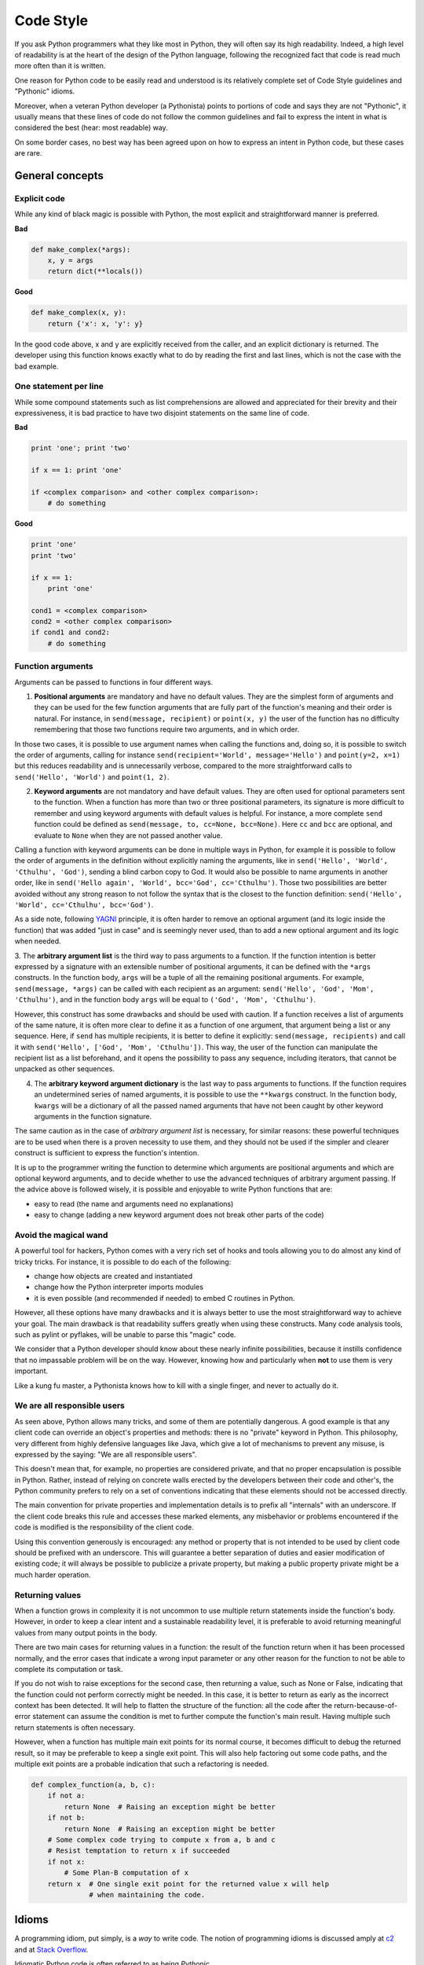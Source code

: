 .. _code_style:

Code Style
==========

If you ask Python programmers what they like most in Python, they will
often say its high readability.  Indeed, a high level of readability
is at the heart of the design of the Python language, following the
recognized fact that code is read much more often than it is written.

One reason for Python code to be easily read and understood is its relatively
complete set of Code Style guidelines and "Pythonic" idioms.

Moreover, when a veteran Python developer (a Pythonista) points to portions of
code and says they are not "Pythonic", it usually means that these lines
of code do not follow the common guidelines and fail to express the intent in
what is considered the best (hear: most readable) way.

On some border cases, no best way has been agreed upon on how to express
an intent in Python code, but these cases are rare.

General concepts
----------------

Explicit code
~~~~~~~~~~~~~

While any kind of black magic is possible with Python, the
most explicit and straightforward manner is preferred.

**Bad**

.. code-block:: python

    def make_complex(*args):
        x, y = args
        return dict(**locals())

**Good**

.. code-block:: python

    def make_complex(x, y):
        return {'x': x, 'y': y}

In the good code above, x and y are explicitly received from
the caller, and an explicit dictionary is returned. The developer
using this function knows exactly what to do by reading the
first and last lines, which is not the case with the bad example.

One statement per line
~~~~~~~~~~~~~~~~~~~~~~

While some compound statements such as list comprehensions are
allowed and appreciated for their brevity and their expressiveness,
it is bad practice to have two disjoint statements on the same line of code.

**Bad**

.. code-block:: python

    print 'one'; print 'two'

    if x == 1: print 'one'

    if <complex comparison> and <other complex comparison>:
        # do something

**Good**

.. code-block:: python

    print 'one'
    print 'two'

    if x == 1:
        print 'one'

    cond1 = <complex comparison>
    cond2 = <other complex comparison>
    if cond1 and cond2:
        # do something

Function arguments
~~~~~~~~~~~~~~~~~~

Arguments can be passed to functions in four different ways.

1. **Positional arguments** are mandatory and have no default values. They are
   the simplest form of arguments and they can be used for the few function
   arguments that are fully part of the function's meaning and their order is
   natural. For instance, in ``send(message, recipient)`` or ``point(x, y)``
   the user of the function has no difficulty remembering that those two
   functions require two arguments, and in which order.

In those two cases, it is possible to use argument names when calling the
functions and, doing so, it is possible to switch the order of arguments,
calling for instance ``send(recipient='World', message='Hello')`` and
``point(y=2, x=1)`` but this reduces readability and is unnecessarily verbose,
compared to the more straightforward calls to ``send('Hello', 'World')`` and
``point(1, 2)``.

2. **Keyword arguments** are not mandatory and have default values. They are
   often used for optional parameters sent to the function. When a function has
   more than two or three positional parameters, its signature is more difficult
   to remember and using keyword arguments with default values is helpful. For
   instance, a more complete ``send`` function could be defined as
   ``send(message, to, cc=None, bcc=None)``. Here ``cc`` and ``bcc`` are
   optional, and evaluate to ``None`` when they are not passed another value.

Calling a function with keyword arguments can be done in multiple ways in
Python, for example it is possible to follow the order of arguments in the
definition without explicitly naming the arguments, like in
``send('Hello', 'World', 'Cthulhu', 'God')``, sending a blind carbon copy to
God. It would also be possible to name arguments in another order, like in
``send('Hello again', 'World', bcc='God', cc='Cthulhu')``. Those two
possibilities are better avoided without any strong reason to not follow the
syntax that is the closest to the function definition:
``send('Hello', 'World', cc='Cthulhu', bcc='God')``.

As a side note, following `YAGNI <http://en.wikipedia.org/wiki/You_ain't_gonna_need_it>`_
principle, it is often harder to remove an optional argument (and its logic
inside the function) that was added "just in case" and is seemingly never used,
than to add a new optional argument and its logic when needed.

3. The **arbitrary argument list** is the third way to pass arguments to a
function.  If the function intention is better expressed by a signature with an
extensible number of positional arguments, it can be defined with the ``*args``
constructs.  In the function body, ``args`` will be a tuple of all the
remaining positional arguments. For example, ``send(message, *args)`` can be
called with each recipient as an argument: ``send('Hello', 'God', 'Mom',
'Cthulhu')``, and in the function body ``args`` will be equal to ``('God',
'Mom', 'Cthulhu')``.

However, this construct has some drawbacks and should be used with caution. If a
function receives a list of arguments of the same nature, it is often more
clear to define it as a function of one argument, that argument being a list or
any sequence. Here, if ``send`` has multiple recipients, it is better to define
it explicitly: ``send(message, recipients)`` and call it with ``send('Hello',
['God', 'Mom', 'Cthulhu'])``. This way, the user of the function can manipulate
the recipient list as a list beforehand, and it opens the possibility to pass
any sequence, including iterators, that cannot be unpacked as other sequences.

4. The **arbitrary keyword argument dictionary** is the last way to pass
   arguments to functions. If the function requires an undetermined series of
   named arguments, it is possible to use the ``**kwargs`` construct. In the
   function body, ``kwargs`` will be a dictionary of all the passed named
   arguments that have not been caught by other keyword arguments in the
   function signature.

The same caution as in the case of *arbitrary argument list* is necessary, for
similar reasons: these powerful techniques are to be used when there is a
proven necessity to use them, and they should not be used if the simpler and
clearer construct is sufficient to express the function's intention.

It is up to the programmer writing the function to determine which arguments
are positional arguments and which are optional keyword arguments, and to
decide whether to use the advanced techniques of arbitrary argument passing. If
the advice above is followed wisely, it is possible and enjoyable to write
Python functions that are:

* easy to read (the name and arguments need no explanations)

* easy to change (adding a new keyword argument does not break other parts of
  the code)

Avoid the magical wand
~~~~~~~~~~~~~~~~~~~~~~

A powerful tool for hackers, Python comes with a very rich set of hooks and
tools allowing you to do almost any kind of tricky tricks. For instance, it is
possible to do each of the following:

* change how objects are created and instantiated

* change how the Python interpreter imports modules

* it is even possible (and recommended if needed) to embed C routines in Python.

However, all these options have many drawbacks and it is always better to use
the most straightforward way to achieve your goal. The main drawback is that
readability suffers greatly when using these constructs. Many code analysis
tools, such as pylint or pyflakes, will be unable to parse this "magic" code.

We consider that a Python developer should know about these nearly infinite
possibilities, because it instills confidence that no impassable problem will
be on the way. However, knowing how and particularly when **not** to use
them is very important.

Like a kung fu master, a Pythonista knows how to kill with a single finger, and
never to actually do it.

We are all responsible users
~~~~~~~~~~~~~~~~~~~~~~~~~~~~

As seen above, Python allows many tricks, and some of them are potentially
dangerous. A good example is that any client code can override an object's
properties and methods: there is no "private" keyword in Python. This
philosophy, very different from highly defensive languages like Java, which
give a lot of mechanisms to prevent any misuse, is expressed by the saying: "We
are all responsible users".

This doesn't mean that, for example, no properties are considered private, and
that no proper encapsulation is possible in Python. Rather, instead of relying
on concrete walls erected by the developers between their code and other's, the
Python community prefers to rely on a set of conventions indicating that these
elements should not be accessed directly.

The main convention for private properties and implementation details is to
prefix all "internals" with an underscore. If the client code breaks this rule
and accesses these marked elements, any misbehavior or problems encountered if
the code is modified is the responsibility of the client code.

Using this convention generously is encouraged: any method or property that is
not intended to be used by client code should be prefixed with an underscore.
This will guarantee a better separation of duties and easier modification of
existing code; it will always be possible to publicize a private property,
but making a public property private might be a much harder operation.

Returning values
~~~~~~~~~~~~~~~~

When a function grows in complexity it is not uncommon to use multiple return
statements inside the function's body. However, in order to keep a clear intent
and a sustainable readability level, it is preferable to avoid returning
meaningful values from many output points in the body.

There are two main cases for returning values in a function: the result of the
function return when it has been processed normally, and the error cases that
indicate a wrong input parameter or any other reason for the function to not be
able to complete its computation or task.

If you do not wish to raise exceptions for the second case, then returning a
value, such as None or False, indicating that the function could not perform
correctly might be needed. In this case, it is better to return as early as the
incorrect context has been detected. It will help to flatten the structure of
the function: all the code after the return-because-of-error statement can
assume the condition is met to further compute the function's main result.
Having multiple such return statements is often necessary.

However, when a function has multiple main exit points for its normal course,
it becomes difficult to debug the returned result, so it may be preferable to
keep a single exit point. This will also help factoring out some code paths,
and the multiple exit points are a probable indication that such a refactoring
is needed.

.. code-block:: python

   def complex_function(a, b, c):
       if not a:
           return None  # Raising an exception might be better
       if not b:
           return None  # Raising an exception might be better
       # Some complex code trying to compute x from a, b and c
       # Resist temptation to return x if succeeded
       if not x:
           # Some Plan-B computation of x
       return x  # One single exit point for the returned value x will help
                 # when maintaining the code.

Idioms
------

A programming idiom, put simply, is a *way* to write code. The notion of
programming idioms is discussed amply at `c2 <http://c2.com/cgi/wiki?ProgrammingIdiom>`_
and at `Stack Overflow <http://stackoverflow.com/questions/302459/what-is-a-programming-idiom>`_.

Idiomatic Python code is often referred to as being *Pythonic*.

Although there usually is one --- and preferably only one --- obvious way to do
it; *the* way to write idiomatic Python code can be non-obvious to Python
beginners. So, good idioms must be consciously acquired.

Some common Python idioms follow:

.. _unpacking-ref:

Unpacking
~~~~~~~~~

If you know the length of a list or tuple, you can assign names to its
elements with unpacking. For example, since ``enumerate()`` will provide
a tuple of two elements for each item in list:

.. code-block:: python

    for index, item in enumerate(some_list):
        # do something with index and item

You can use this to swap variables as well:

.. code-block:: python

    a, b = b, a

Nested unpacking works too:

.. code-block:: python

   a, (b, c) = 1, (2, 3)

In Python 3, a new method of extended unpacking was introduced by
:pep:`3132`:

.. code-block:: python

   a, *rest = [1, 2, 3]
   # a = 1, rest = [2, 3]
   a, *middle, c = [1, 2, 3, 4]
   # a = 1, middle = [2, 3], c = 4

Create an ignored variable
~~~~~~~~~~~~~~~~~~~~~~~~~~

If you need to assign something (for instance, in :ref:`unpacking-ref`) but
will not need that variable, use ``__``:

.. code-block:: python

    filename = 'foobar.txt'
    basename, __, ext = filename.rpartition('.')

.. note::

   Many Python style guides recommend the use of a single underscore "``_``"
   for throwaway variables rather than the double underscore "``__``"
   recommended here. The issue is that "``_``" is commonly used as an alias
   for the :func:`~gettext.gettext` function, and is also used at the
   interactive prompt to hold the value of the last operation. Using a
   double underscore instead is just as clear and almost as convenient,
   and eliminates the risk of accidentally interfering with either of
   these other use cases.

Create a length-N list of the same thing
~~~~~~~~~~~~~~~~~~~~~~~~~~~~~~~~~~~~~~~~

Use the Python list ``*`` operator:

.. code-block:: python

    four_nones = [None] * 4

Create a length-N list of lists
~~~~~~~~~~~~~~~~~~~~~~~~~~~~~~~

Because lists are mutable, the ``*`` operator (as above) will create a list
of N references to the `same` list, which is not likely what you want.
Instead, use a list comprehension:

.. code-block:: python

    four_lists = [[] for __ in xrange(4)]

Create a string from a list
~~~~~~~~~~~~~~~~~~~~~~~~~~~

A common idiom for creating strings is to use :py:meth:`str.join` on an empty
string.

.. code-block:: python

    letters = ['s', 'p', 'a', 'm']
    word = ''.join(letters)

This will set the value of the variable *word* to 'spam'. This idiom can be
applied to lists and tuples.

Searching for an item in a collection
~~~~~~~~~~~~~~~~~~~~~~~~~~~~~~~~~~~~~

Sometimes we need to search through a collection of things. Let's look at two
options: lists and sets.

Take the following code for example:

.. code-block:: python

    s = set(['s', 'p', 'a', 'm'])
    l = ['s', 'p', 'a', 'm']

    def lookup_set(s):
        return 's' in s

    def lookup_list(l):
        return 's' in l

Even though both functions look identical, because *lookup_set* is utilizing
the fact that sets in Python are hashtables, the lookup performance
between the two is very different. To determine whether an item is in a list,
Python will have to go through each item until it finds a matching item. 
This is time consuming, especially for long lists. In a set, on the other
hand, the hash of the item will tell Python where in the set to look for
a matching item. As a result, the search can be done quickly, even if the
set is large. Searching in dictionaries works the same way. For 
more information see this
`StackOverflow <http://stackoverflow.com/questions/513882/python-list-vs-dict-for-look-up-table>`_
page. For detailed information on the amount of time various common operations
take on each of these data structures, see 
`this page <https://wiki.python.org/moin/TimeComplexity?>`_.

Because of these differences in performance, it is often a good idea to use 
sets or dictionaries instead of lists in cases where: 

* The collection will contain a large number of items

* You will be repeatedly searching for items in the collection

* You do not have duplicate items. 

For small collections, or collections which you will not frequently be 
searching through, the additional time and memory required to set up the 
hashtable will often be greater than the time saved by the improved search 
speed.


Zen of Python
-------------

Also known as :pep:`20`, the guiding principles for Python's design.

.. code-block:: pycon

    >>> import this
    The Zen of Python, by Tim Peters

    Beautiful is better than ugly.
    Explicit is better than implicit.
    Simple is better than complex.
    Complex is better than complicated.
    Flat is better than nested.
    Sparse is better than dense.
    Readability counts.
    Special cases aren't special enough to break the rules.
    Although practicality beats purity.
    Errors should never pass silently.
    Unless explicitly silenced.
    In the face of ambiguity, refuse the temptation to guess.
    There should be one-- and preferably only one --obvious way to do it.
    Although that way may not be obvious at first unless you're Dutch.
    Now is better than never.
    Although never is often better than *right* now.
    If the implementation is hard to explain, it's a bad idea.
    If the implementation is easy to explain, it may be a good idea.
    Namespaces are one honking great idea -- let's do more of those!

For some examples of good Python style, see `these slides from a Python user
group <http://artifex.org/~hblanks/talks/2011/pep20_by_example.pdf>`_.

PEP 8
-----

:pep:`8` is the de-facto code style guide for Python.

Conforming your Python code to PEP 8 is generally a good idea and helps make
code more consistent when working on projects with other developers. There
is a command-line program, `pep8 <https://github.com/jcrocholl/pep8>`_,
that can check your code for conformance. Install it by running the following
command in your terminal:


.. code-block:: console

    $ pip install pep8


Then run it on a file or series of files to get a report of any violations.

.. code-block:: console

    $ pep8 optparse.py
    optparse.py:69:11: E401 multiple imports on one line
    optparse.py:77:1: E302 expected 2 blank lines, found 1
    optparse.py:88:5: E301 expected 1 blank line, found 0
    optparse.py:222:34: W602 deprecated form of raising exception
    optparse.py:347:31: E211 whitespace before '('
    optparse.py:357:17: E201 whitespace after '{'
    optparse.py:472:29: E221 multiple spaces before operator
    optparse.py:544:21: W601 .has_key() is deprecated, use 'in'

The program `autopep8 <https://pypi.python.org/pypi/autopep8/>`_ can be used to
automatically reformat code in the PEP 8 style. Install the program with:

.. code-block:: console

    $ pip install autopep8

Use it to format a file in-place with:

.. code-block:: console

    $ autopep8 --in-place optparse.py

Excluding the ``--in-place`` flag will cause the program to output the modified
code directly to the console for review. The ``--aggressive`` flag will perform
more substantial changes and can be applied multiple times for greater effect.

Conventions
----------------

Here are some conventions you should follow to make your code easier to read.

Check if variable equals a constant
~~~~~~~~~~~~~~~~~~~~~~~~~~~~~~~~~~~

You don't need to explicitly compare a value to True, or None, or 0 - you can
just add it to the if statement. See `Truth Value Testing
<http://docs.python.org/library/stdtypes.html#truth-value-testing>`_ for a
list of what is considered false.

**Bad**:

.. code-block:: python

    if attr == True:
        print 'True!'

    if attr == None:
        print 'attr is None!'

**Good**:

.. code-block:: python

    # Just check the value
    if attr:
        print 'attr is truthy!'

    # or check for the opposite
    if not attr:
        print 'attr is falsey!'

    # or, since None is considered false, explicitly check for it
    if attr is None:
        print 'attr is None!'

Access a Dictionary Element
~~~~~~~~~~~~~~~~~~~~~~~~~~~

Don't use the :py:meth:`dict.has_key` method. Instead, use ``x in d`` syntax,
or pass a default argument to :py:meth:`dict.get`.

**Bad**:

.. code-block:: python

    d = {'hello': 'world'}
    if d.has_key('hello'):
        print d['hello']    # prints 'world'
    else:
        print 'default_value'

**Good**:

.. code-block:: python

    d = {'hello': 'world'}

    print d.get('hello', 'default_value') # prints 'world'
    print d.get('thingy', 'default_value') # prints 'default_value'

    # Or:
    if 'hello' in d:
        print d['hello']

Short Ways to Manipulate Lists
~~~~~~~~~~~~~~~~~~~~~~~~~~~~~~

`List comprehensions
<http://docs.python.org/tutorial/datastructures.html#list-comprehensions>`_
provide a powerful, concise way to work with lists. Also, the :py:func:`map` and
:py:func:`filter` functions can perform operations on lists using a different,
more concise syntax.

**Bad**:

.. code-block:: python

    # Filter elements greater than 4
    a = [3, 4, 5]
    b = []
    for i in a:
        if i > 4:
            b.append(i)

**Good**:

.. code-block:: python

    a = [3, 4, 5]
    b = [i for i in a if i > 4]
    # Or:
    b = filter(lambda x: x > 4, a)

**Bad**:

.. code-block:: python

    # Add three to all list members.
    a = [3, 4, 5]
    for i in range(len(a)):
        a[i] += 3

**Good**:

.. code-block:: python

    a = [3, 4, 5]
    a = [i + 3 for i in a]
    # Or:
    a = map(lambda i: i + 3, a)

Use :py:func:`enumerate` keep a count of your place in the list.

.. code-block:: python

    a = [3, 4, 5]
    for i, item in enumerate(a):
        print i, item
    # prints
    # 0 3
    # 1 4
    # 2 5

The :py:func:`enumerate` function has better readability than handling a
counter manually. Moreover, it is better optimized for iterators.

Read From a File
~~~~~~~~~~~~~~~~

Use the ``with open`` syntax to read from files. This will automatically close
files for you.

**Bad**:

.. code-block:: python

    f = open('file.txt')
    a = f.read()
    print a
    f.close()

**Good**:

.. code-block:: python

    with open('file.txt') as f:
        for line in f:
            print line

The ``with`` statement is better because it will ensure you always close the
file, even if an exception is raised inside the ``with`` block.

Line Continuations
~~~~~~~~~~~~~~~~~~

When a logical line of code is longer than the accepted limit, you need to
split it over multiple physical lines. The Python interpreter will join
consecutive lines if the last character of the line is a backslash. This is
helpful in some cases, but should usually be avoided because of its fragility:
a white space added to the end of the line, after the backslash, will break the
code and may have unexpected results.

A better solution is to use parentheses around your elements. Left with an
unclosed parenthesis on an end-of-line the Python interpreter will join the
next line until the parentheses are closed. The same behavior holds for curly
and square braces.

**Bad**:

.. code-block:: python

    my_very_big_string = """For a long time I used to go to bed early. Sometimes, \
        when I had put out my candle, my eyes would close so quickly that I had not even \
        time to say “I’m going to sleep.”"""

    from some.deep.module.inside.a.module import a_nice_function, another_nice_function, \
        yet_another_nice_function

**Good**:

.. code-block:: python

    my_very_big_string = (
        "For a long time I used to go to bed early. Sometimes, "
        "when I had put out my candle, my eyes would close so quickly "
        "that I had not even time to say “I’m going to sleep.”"
    )

    from some.deep.module.inside.a.module import (
        a_nice_function, another_nice_function, yet_another_nice_function)

However, more often than not, having to split a long logical line is a sign that
you are trying to do too many things at the same time, which may hinder
readability.
